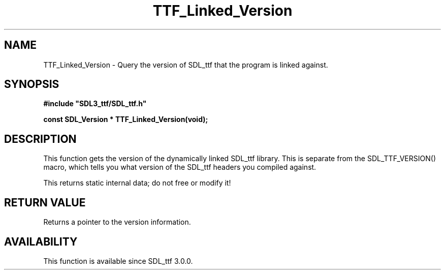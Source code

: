 .\" This manpage content is licensed under Creative Commons
.\"  Attribution 4.0 International (CC BY 4.0)
.\"   https://creativecommons.org/licenses/by/4.0/
.\" This manpage was generated from SDL_ttf's wiki page for TTF_Linked_Version:
.\"   https://wiki.libsdl.org/SDL_ttf/TTF_Linked_Version
.\" Generated with SDL/build-scripts/wikiheaders.pl
.\"  revision 3.0.0-no-vcs
.\" Please report issues in this manpage's content at:
.\"   https://github.com/libsdl-org/sdlwiki/issues/new
.\" Please report issues in the generation of this manpage from the wiki at:
.\"   https://github.com/libsdl-org/SDL/issues/new?title=Misgenerated%20manpage%20for%20TTF_Linked_Version
.\" SDL_ttf can be found at https://libsdl.org/projects/SDL_ttf
.de URL
\$2 \(laURL: \$1 \(ra\$3
..
.if \n[.g] .mso www.tmac
.TH TTF_Linked_Version 3 "SDL_ttf 3.0.0" "SDL_ttf" "SDL_ttf3 FUNCTIONS"
.SH NAME
TTF_Linked_Version \- Query the version of SDL_ttf that the program is linked against\[char46]
.SH SYNOPSIS
.nf
.B #include \(dqSDL3_ttf/SDL_ttf.h\(dq
.PP
.BI "const SDL_Version * TTF_Linked_Version(void);
.fi
.SH DESCRIPTION
This function gets the version of the dynamically linked SDL_ttf library\[char46]
This is separate from the SDL_TTF_VERSION() macro, which tells you what
version of the SDL_ttf headers you compiled against\[char46]

This returns static internal data; do not free or modify it!

.SH RETURN VALUE
Returns a pointer to the version information\[char46]

.SH AVAILABILITY
This function is available since SDL_ttf 3\[char46]0\[char46]0\[char46]


